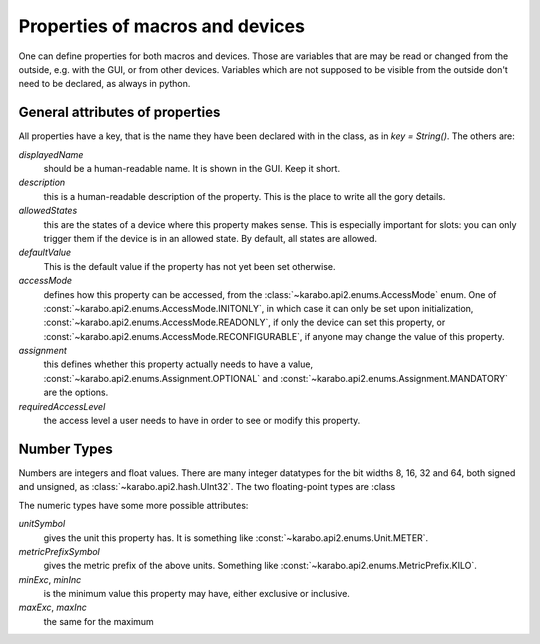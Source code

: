 Properties of macros and devices
================================

One can define properties for both macros and devices. Those are variables
that are may be read or changed from the outside, e.g. with the GUI, or
from other devices. Variables which are not supposed to be visible from
the outside don't need to be declared, as always in python.

General attributes of properties
--------------------------------

All properties have a key, that is the name they have been declared with
in the class, as in `key = String()`. The others are:

`displayedName`
  should be a human-readable name. It is shown in the GUI. Keep it short.

`description`
  this is a human-readable description of the property. This is the place
  to write all the gory details.

`allowedStates`
  this are the states of a device where this property makes sense. This
  is especially important for slots: you can only trigger them if the
  device is in an allowed state. By default, all states are allowed.

`defaultValue`
  This is the default value if the property has not yet been set otherwise.

`accessMode`
  defines how this property can be accessed, from the
  :class:`~karabo.api2.enums.AccessMode` enum. One of
  :const:`~karabo.api2.enums.AccessMode.INITONLY`, in which case it can only be
  set upon initialization, :const:`~karabo.api2.enums.AccessMode.READONLY`, if
  only the device can set this property, or
  :const:`~karabo.api2.enums.AccessMode.RECONFIGURABLE`, if anyone may change
  the value of this property.

`assignment`
   this defines whether this property actually needs to have a value,
   :const:`~karabo.api2.enums.Assignment.OPTIONAL` and
   :const:`~karabo.api2.enums.Assignment.MANDATORY` are the options.

`requiredAccessLevel`
   the access level a user needs to have in order to see or modify this
   property.


Number Types
------------

Numbers are integers and float values. There are many
integer datatypes for the bit widths 8, 16, 32 and 64, both signed and
unsigned, as :class:`~karabo.api2.hash.UInt32`. The two floating-point types
are :class

The numeric types have some more possible attributes:

`unitSymbol`
   gives the unit this property has. It is something like
   :const:`~karabo.api2.enums.Unit.METER`.

`metricPrefixSymbol`
   gives the metric prefix of the above units. Something like
   :const:`~karabo.api2.enums.MetricPrefix.KILO`.

`minExc`, `minInc`
   is the minimum value this property may have, either exclusive or inclusive.

`maxExc`, `maxInc`
   the same for the maximum
